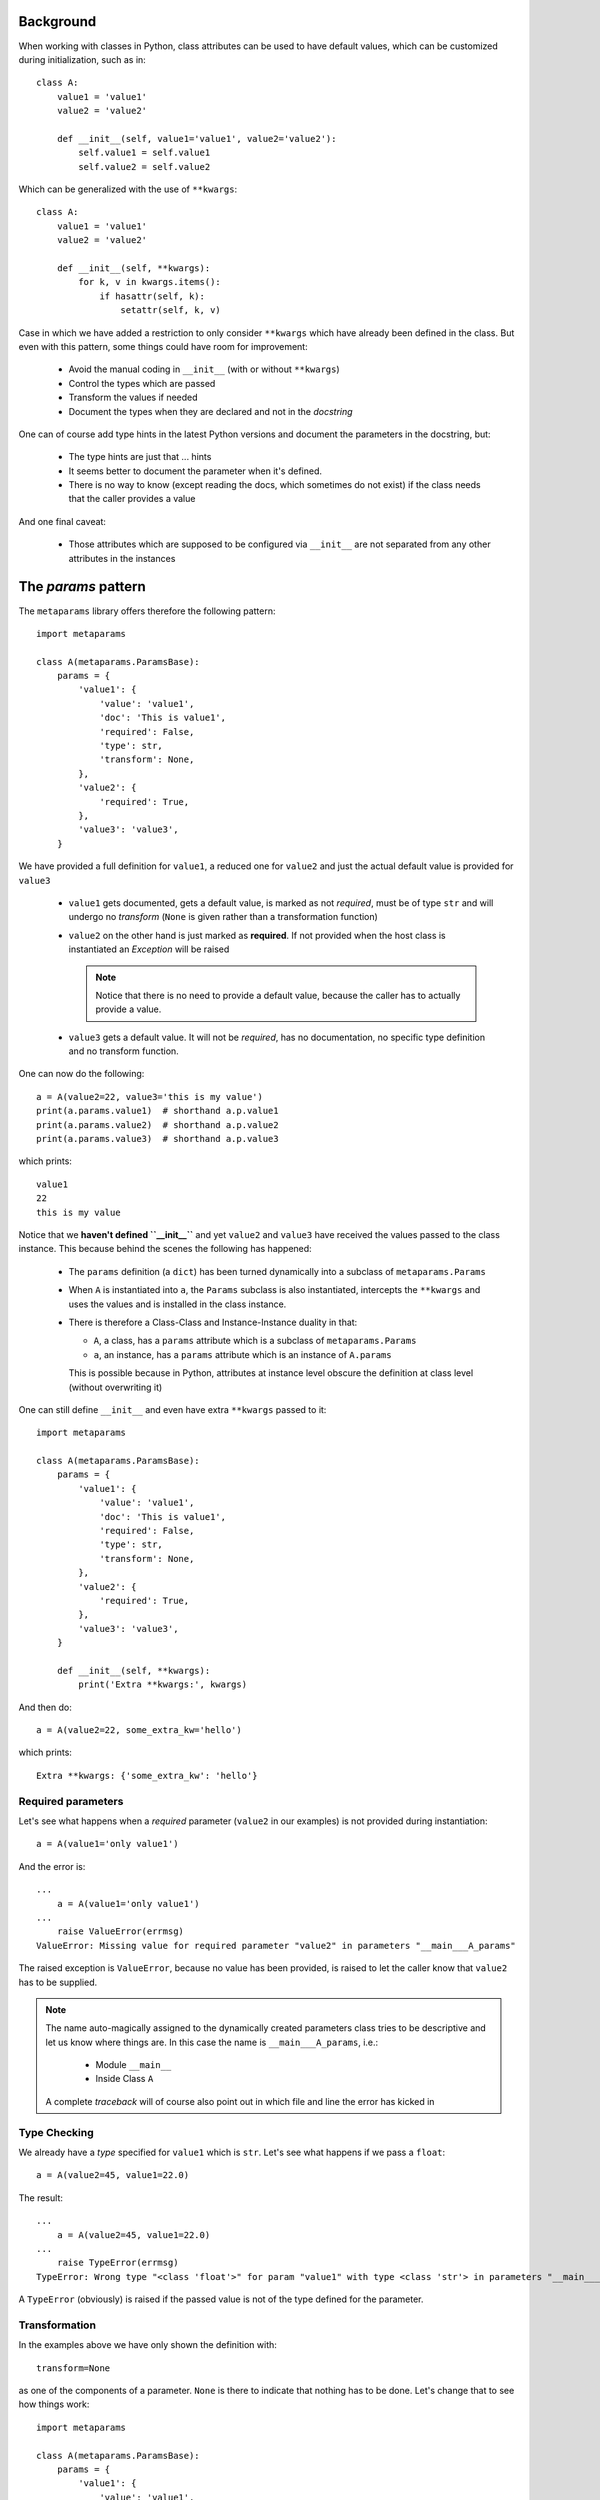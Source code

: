 Background
##########

When working with classes in Python, class attributes can be used to have
default values, which can be customized during initialization, such as in::

  class A:
      value1 = 'value1'
      value2 = 'value2'

      def __init__(self, value1='value1', value2='value2'):
          self.value1 = self.value1
          self.value2 = self.value2

Which can be generalized with the use of ``**kwargs``::

  class A:
      value1 = 'value1'
      value2 = 'value2'

      def __init__(self, **kwargs):
          for k, v in kwargs.items():
              if hasattr(self, k):
                  setattr(self, k, v)

Case in which we have added a restriction to only consider ``**kwargs`` which
have already been defined in the class. But even with this pattern, some things
could have room for improvement:

   - Avoid the manual coding in ``__init__`` (with or without ``**kwargs``)
   - Control the types which are passed
   - Transform the values if needed
   - Document the types when they are declared and not in the *docstring*

One can of course add type hints in the latest Python versions and document the
parameters in the docstring, but:

  - The type hints are just that ... hints
  - It seems better to document the parameter when it's defined.
  - There is no way to know (except reading the docs, which sometimes do not
    exist) if the class needs that the caller provides a value

And one final caveat:

  - Those attributes which are supposed to be configured via ``__init__`` are
    not separated from any other attributes in the instances

The *params* pattern
####################

The ``metaparams`` library offers therefore the following pattern::

  import metaparams

  class A(metaparams.ParamsBase):
      params = {
          'value1': {
              'value': 'value1',
              'doc': 'This is value1',
              'required': False,
              'type': str,
              'transform': None,
          },
          'value2': {
              'required': True,
          },
          'value3': 'value3',
      }

We have provided a full definition for ``value1``, a reduced one for ``value2``
and just the actual default value is provided for ``value3``

  - ``value1`` gets documented, gets a default value, is marked as not
    *required*, must be of type ``str`` and will undergo no *transform*
    (``None`` is given rather than a transformation function)

  - ``value2`` on the other hand is just marked as **required**. If not
    provided when the host class is instantiated an *Exception* will be raised

    .. note:: Notice that there is no need to provide a default value, because
              the caller has to actually provide a value.


  - ``value3`` gets a default value. It will not be *required*, has no
    documentation, no specific type definition and no transform function.


One can now do the following::

  a = A(value2=22, value3='this is my value')
  print(a.params.value1)  # shorthand a.p.value1
  print(a.params.value2)  # shorthand a.p.value2
  print(a.params.value3)  # shorthand a.p.value3

which prints::

  value1
  22
  this is my value


Notice that we **haven't defined ``__init__``** and yet ``value2`` and
``value3`` have received the values passed to the class instance. This because
behind the scenes the following has happened:

  - The ``params`` definition (a ``dict``) has been turned dynamically into a
    subclass of ``metaparams.Params``

  - When ``A`` is instantiated into ``a``, the ``Params`` subclass is also
    instantiated, intercepts the ``**kwargs`` and uses the values and is
    installed in the class instance.

  - There is therefore a Class-Class and Instance-Instance duality in that:

    - ``A``, a class, has a ``params`` attribute which is a subclass of
      ``metaparams.Params``

    - ``a``, an instance, has a ``params`` attribute which is an instance of
      ``A.params``

    This is possible because in Python, attributes at instance level obscure
    the definition at class level (without overwriting it)


One can still define ``__init__`` and even have extra ``**kwargs`` passed to
it::

  import metaparams

  class A(metaparams.ParamsBase):
      params = {
          'value1': {
              'value': 'value1',
              'doc': 'This is value1',
              'required': False,
              'type': str,
              'transform': None,
          },
          'value2': {
              'required': True,
          },
          'value3': 'value3',
      }

      def __init__(self, **kwargs):
          print('Extra **kwargs:', kwargs)

And then do::

  a = A(value2=22, some_extra_kw='hello')

which prints::

  Extra **kwargs: {'some_extra_kw': 'hello'}


Required parameters
*******************

Let's see what happens when a *required* parameter (``value2`` in our examples)
is not provided during instantiation::

  a = A(value1='only value1')


And the error is::

  ...
      a = A(value1='only value1')
  ...
      raise ValueError(errmsg)
  ValueError: Missing value for required parameter "value2" in parameters "__main___A_params"

The raised exception is ``ValueError``, because no value has been provided, is
raised to let the caller know that ``value2`` has to be supplied.

.. note:: The name auto-magically assigned to the dynamically created
          parameters class tries to be descriptive and let us know where things
          are. In this case the name is ``__main___A_params``, i.e.:

            - Module ``__main__``
            - Inside Class ``A``

          A complete *traceback* will of course also point out in which file
          and line the error has kicked in

Type Checking
*************

We already have a *type* specified for ``value1`` which is ``str``. Let's see
what happens if we pass a ``float``::

  a = A(value2=45, value1=22.0)

The result::

  ...
      a = A(value2=45, value1=22.0)
  ...
      raise TypeError(errmsg)
  TypeError: Wrong type "<class 'float'>" for param "value1" with type <class 'str'> in parameters "__main___A_params"


A ``TypeError`` (obviously) is raised if the passed value is not of the type defined for
the parameter.

Transformation
**************

In the examples above we have only shown the definition with::

  transform=None

as one of the components of a parameter. ``None`` is there to indicate that
nothing has to be done. Let's change that to see how things work::

  import metaparams

  class A(metaparams.ParamsBase):
      params = {
          'value1': {
              'value': 'value1',
              'doc': 'This is value1',
              'required': False,
              'type': str,
              'transform': lambda x: x.upper(),
          },
          'value2': {
              'required': True,
          },
          'value3': 'value3',
      }

  a = A(value1='hello', value2='no value 2')  # supply required value2
  print('a.params.value1:', a.params.value1)

In the ``transform`` we can be sure that we can apply ``x.upper()`` because we
are requiring that the type be ``str``.

The outcome::

  a.params.value1: HELLO

which shows our input value ``hello`` in uppercase form.

Auto-Documentation
******************

One of the reasons to go into this, is to document the parameter when it is
being defined. In the above examples this is being done for ``value1``. And the
magic behind the scenes makes it possible that the following is true::

  print(A.__doc__)  # print the docstring

which results in the following output::

  Args

    - value1: (default: value1) (required: False) (type: <class 'str'>) (transform: None)
      This is value1

    - value2: (default: None) (required: True) (type: None) (transform: None)

    - value3: (default: value3) (required: False) (type: None) (transform: None)

The parameters have auto-documented themselves in the host class, which means
that they will for example be part of auto-generated documentation when using,
for example, *Sphinx*


Where the presence of a ``bool`` or a ``str`` will determine if the third value
is the doc string or the ``required`` indication.

argparse integration
####################

The *params* pattern can be used to dynamically generate command line options
with the ``argparse`` module, i.e.: adding new definitions to the ``params`` of
a class will add new command line switches to match those definitions.

**Generation of the command line switches**
::

    import argparse
    from metaparams import ParamsBase

    parser = argparse.ArgumentParser(
        formatter_class=argparse.ArgumentDefaultsHelpFormatter,
        description=(
            'Some script with auto-generated command line switches '
        )
    )

    class A(ParamsBase):
      params = {
          'value1': {
              'value': 'value1',
              'doc': 'This is value1',
              'required': False,
              'type': str,
              'transform': None,
          },
          'value2': {
              'required': True,
          },
          'value3': 'value3',
      }


    # The integration of the params in the command line switches
    A.params._argparse(parser)

**Use of the paramters for instantiation**
::

    args = parser.parse_args()

    # The integration of command line switches values for instantiation
    a = A(**A.params._parseargs(args))

Or even simpler::

    args = parser.parse_args()

    # The integration of command line switches values for instantiation
    a = A.params._create(args)

The API
#######

The parameter values, as shown above, can be accessed with ``.`` (dot)
notation, but there is a lot more that can be done. All methods have been
prefixed with a leading underscore (``_``) to avoid collision with parameter
names the end user could choose.

Notice the following relationship *class-class* and *instance-instance*

  - ``A.params`` - Here ``A`` is the host class holding parameters, and
    ``A.params`` is a parameter class (dynamically generated)


  - ``a.params`` - Here ``a`` is an instance of ``A`` and ``a.params`` is an
    instance of ``A.params``

Customization
*************

Per default parameters are defined with the name ``params`` in the host
class::

      class A(Paramsbase):

          params = {
              ...
          }

And are reachable in the instance of the host class as either::

      a = A()

      a.params

      # 1st letter of the name params. If the name had a leading underscore
      # such as _params, the shortcut would be _p
      a.p

The name ``params`` and the creation of the shorthand ``p`` can be
customized when ``Paramsbase`` is subclassed using keyword arguments for ``Python
>= 3.6``::

      from metaparams import MetaParams

      class A_poroms(metaclass=MetaParams, _pname='poroms', _pshort=False)
          poroms = {
              ...
          }

.. note::

   Notice how instead of subclassing from ``ParamsBase``, when changing the
   *name* of the params, this has to be specified using
   ``metaclass=MetaParams``

   This is because ``ParamsBase`` has already defined a fixed name ``params``
   for the declaration and this is already set for any subclass. The reason
   being that class attributes (not to be confused with instance attributes)
   cannot be deleted. Overriding the name for the params declaration would lead
   to multiplicity of params class attributes in the host class

If using ``Python < 3.6``, use the decorator, because no keyword arguments are
supported durint class creation::

      from metaparams import metaparams

      @metaparams(_pname='poroms', _pshort=False)
      class A_poroms:
          poroms = {
              ...
          }

In this case:

  - The parameters are defined and are reachable under the name ``poroms``

  - No shortcut ``p`` is created

Another example::

      class A_poroms(metaclass=MetaParams, _pname='_xarams')
          _xarams = {
              ...
          }

or::

      from metaparams import metaparams

      @metaparams(_pname='_xarams')
      class A_poroms:
          _xarams = {
              ...
          }

And now

  - Parameters are reachable under the name ``_xarams``

  - A shortcut will be created with ``_x``

The features
************

A parameter can be canonically defined (as already seen above) in 3 different
ways.

  - Using a ``name: value`` entry in the ``params`` dictionary. Such as::

      params = {
          'myparam1': 'myvalue1',
      }

    This will be internally translated to a full ``dict`` entry as specified
    below

  - Using a complete ``dict`` entry for the param::

      params = {
          'myparam1': {
              # Default value for the parameter (default: None)
              'value': 'myvalue1',
              # if param is required for host instantiation (default: False)
              'required': False,
              # Document the param (default: '')
              'doc': 'my documentation',
               # Check if given type is passed (default: None)
              'type': str,
              # Transform given parameter with function (default: None)
              'transform': lambda x: x.upper(),
              # If params should be part of argparse integration (default: True)
              'argparse': True,
      }

**Note**: If the name of a parameter ends with ``_`` it will be automatically
excluded from ``argparse`` integration

Using iterables
===============

The *params* can also be specified as iterables (*list/tuple*) of iterables
(*list/tuple*) with the following notation (elements in between square brackets
are optional::

  params = (
      (name, value, [doc, [required, [type, [transform, [argparse]]]]]),
      (name1, value1, [doc1, [required1, [type1, [transform1, [argparse1]]]]]),
      ...
  )

Or::

  params = (
      (name, value, [required, [doc, [type, [transform, [argparse]]]]]),
      (name1, value1, [required1, [doc1, [type1, [transform1, [argparse1]]]]]),
      ...
  )

.. note:: This is provided as a backwards compatibility to the original
          supported declaration in the previous versions of ``metaparams``. It
          is actually recommended **not** to use it.

Customization
*************

The following keyword arguments are accepted by a class definition (Python >=
3.6) or by the decorator.

  - ``_pname`` (default: ``params``)

    This defines the main name for the declaration and attribute for accessing
    the declared parameters.

    .. note:: If one of the base classes (such as ``ParamsBase``) has already
              set this name, it cannot be overridden by subclasses.

  - ``_pshort`` (default: ``True``)

    Provide a 1-letter shorthand of the name defined in ``_pname`` in the
    instance of the host class holding the params. For example: ``params`` will
    also be installed as ``p``.

    If the defined name has a leading ``_`` (underscore) it will respected and
    the next character will be also taken. For example: ``_myparams`` will be
    shortened to ``_m``

  - ``_pinst`` (default: ``False``)

    Only valid in combination with ``_pshort = True``. Install an instance
    attribute using the shortened notation, an ``_`` (underscore) and the name
    of the parameter.

    If a params declaration looks like this::

      class A(ParamsBase, _pinst=True):
          params = {
              'myparam': True,
          }

    The following will be true in an instance of ``A``::

      a = A()

      assert(a.params.myparam == a.p_myparam)

The methods
***********

This is a list of the supported methods and features:

  - Operator ``[name]`` - To access the current parameter value applied to
    the class or instance of the parameters

  - ``len(self.params)`` gives the number of defined parameters

  - Iteration is supported: ``[x for x in self.params]`` or
    ``iter(self.params)`` will give you access to the parameter names

    The pattern can be applied to the class or the instance of the parameters.

**Defaults** (can be applied to the parameters class or instance)

  - ``def _defkwargs()`` - returns a ``dict`` with *name/value* pairs
    where the values are the default values and not the current ones

  - ``def _defitems()`` - returns an iterable with *name/value* pairs
    where the values are the default values and not the current ones

  - ``def _defkeys()`` - returns an iterable with the parameter *names*
    This is really an oxymoron because the names cannot be changed.

  - ``def _defvalues()`` - returns an iterable with the default
      parameter *values*

  - ``def _defvalue(name)`` - returns the default value for *name*

  - ``def _isrequired(name)`` - returns ``True`` if the parameter name
    has to be specified during the instantiation of host class instances

  - ``def _doc(name=None)`` - returns the doc string for *name* if
    given or else return the autogenerated docstring for all parameters which
    is automatically added to the host class

  - ``def _get(name, prop)`` - returns a specific property ``prop`` for the
    param ``name``. Example: to get the doc string use::

      ``_get(param_name, 'doc')``

**Current values** (can be applied to the parameters instance)

  - ``def _update(x)`` - Update the value of the parameters with a
    dict-like object or an iterable of pairs *name/value*

  - ``def _update(**kwargs)`` - Update the value of the parameters with
    the given keyword arguments

  - ``def _reset(name=None)`` - Reset either an individual parameter if
    *name* to its default value is given or reset all parameters to the default
    values if no *name* is provided

  - ``def _kwargs()`` - returns a ``dict`` with *name/value* pairs
    where the values are the current ones

  - ``def _items()`` - returns an iterable with *name/value* pairs
    where the values are the current ones

  - ``def _keys()`` - returns an iterable with the parameter *names*

  - ``def _values()`` - returns an iterable with the parameter *values*

  - ``def _value(name)`` - returns the current value for *name*

  - ``def _isdefault(name)`` - returns ``True`` if the value is the
    default one

**Argparse integration** (intended to be used as classmethod)

  - ``def _argparse(parser, group=None, skip=True, minus=True)``

    Integrate params in the given ``parser``

      - ``group``: If a string is passed, the params will be put inside a group
        with that name

      - ``skip``: If ``True``, any param with a name ending in ``_`` will be
        ignored

      - ``minus``: If ``True``, underscores will be translated to ``-`` (minus)
        signs for the options in ``argparse`` (the module does automatically
        translate them backwards to ``_`` in member attributes)

  - ``def _parseargs(args, skip=True)``

    Use the already parsed ``args`` to assign value to the params

      - ``skip``: If ``True``, any param with a name ending in ``_`` will be
        ignored

  - ``def _create(args, skip=True)``

    Using the given *argparse* ``args`` object create an instance of the host
    class holding this params

      - ``skip``: If ``True``, any param with a name ending in ``_`` will be
        ignored
